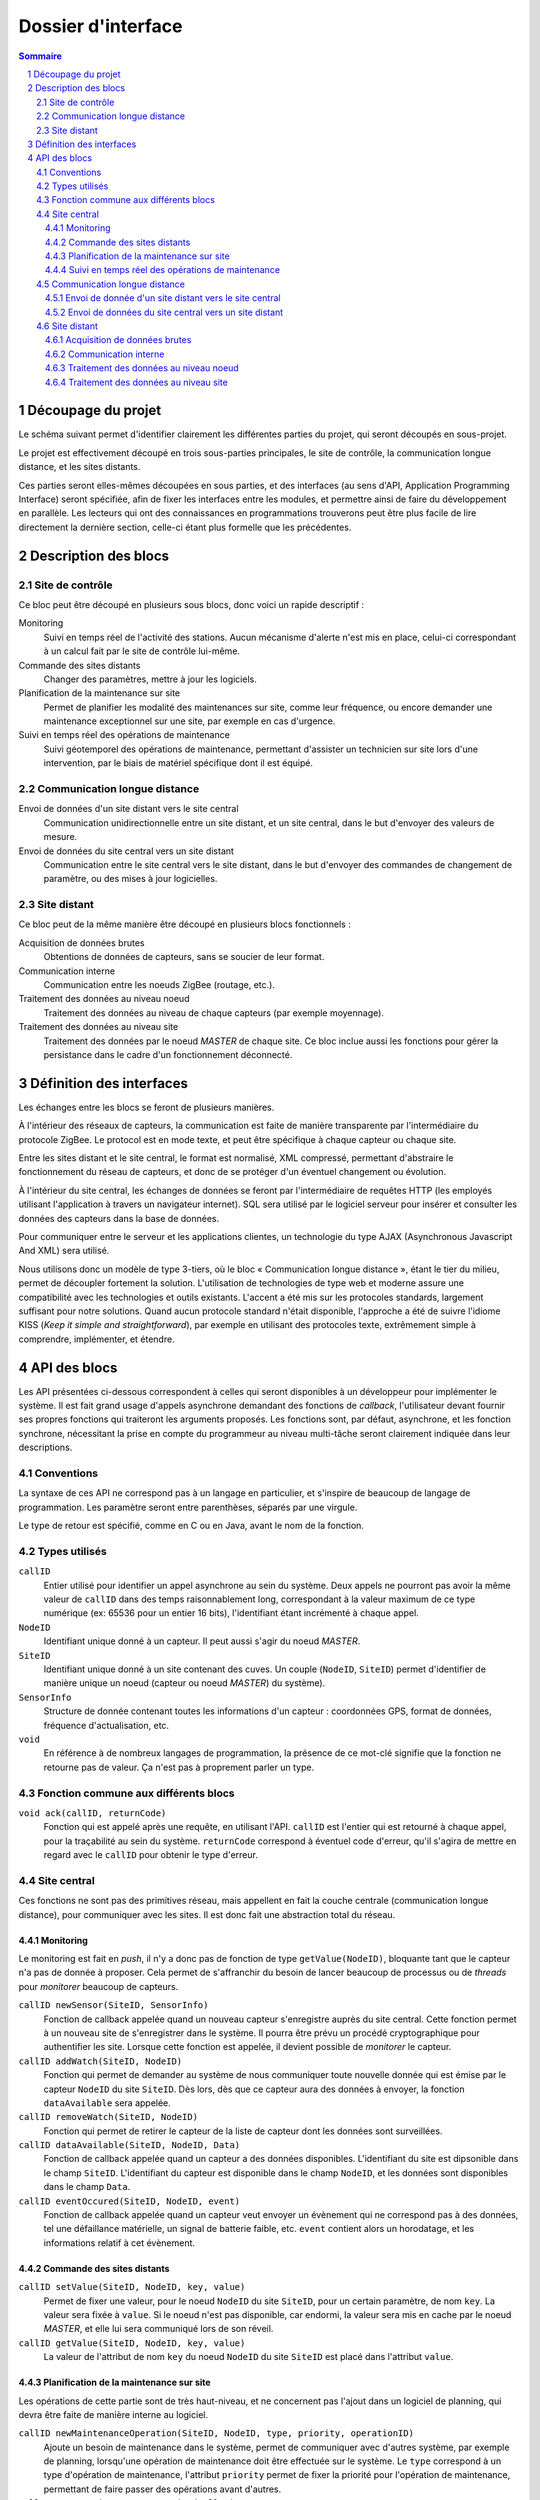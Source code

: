 ###################
Dossier d'interface
###################

.. contents:: Sommaire
    :depth: 3
.. sectnum::


Découpage du projet
###################

Le schéma suivant permet d'identifier clairement les différentes parties du
projet, qui seront découpés en sous-projet.

.. image:: architecture.png
  :width: 100%

Le projet est effectivement découpé en trois sous-parties principales, le site
de contrôle, la communication longue distance, et les sites distants.

Ces parties seront elles-mêmes découpées en sous parties, et des interfaces
(au sens d'API, Application Programming Interface) seront spécifiée, afin de
fixer les interfaces entre les modules, et permettre ainsi de faire du
développement en parallèle. Les lecteurs qui ont des connaissances en
programmations trouverons peut être plus facile de lire directement la dernière
section, celle-ci étant plus formelle que les précédentes.


Description des blocs
#####################

Site de contrôle
================

Ce bloc peut être découpé en plusieurs sous blocs, donc voici un rapide
descriptif :

Monitoring
  Suivi en temps réel de l'activité des stations. Aucun mécanisme d'alerte n'est
  mis en place, celui-ci correspondant à un calcul fait par le site de contrôle
  lui-même.

Commande des sites distants
  Changer des paramètres, mettre à jour les logiciels.

Planification de la maintenance sur site
  Permet de planifier les modalité des maintenances sur site, comme leur
  fréquence, ou encore demander une maintenance exceptionnel sur une site, par
  exemple en cas d'urgence.

Suivi en temps réel des opérations de maintenance
  Suivi géotemporel des opérations de maintenance, permettant d'assister un
  technicien sur site lors d'une intervention, par le biais de matériel
  spécifique dont il est équipé.

Communication longue distance
=============================

Envoi de données d'un site distant vers le site central
  Communication unidirectionnelle entre un site distant, et un site central,
  dans le but d'envoyer des valeurs de mesure.

Envoi de données du site central vers un site distant
  Communication entre le site central vers le site distant, dans le but
  d'envoyer des commandes de changement de paramètre, ou des mises à jour
  logicielles.


Site distant
============

Ce bloc peut de la même manière être découpé en plusieurs blocs fonctionnels :

Acquisition de données brutes
  Obtentions de données de capteurs, sans se soucier de leur format.

Communication interne
  Communication entre les noeuds ZigBee (routage, etc.).

Traitement des données au niveau noeud
  Traitement des données au niveau de chaque capteurs (par exemple moyennage).

Traitement des données au niveau site
  Traitement des données par le noeud *MASTER* de chaque site. Ce bloc inclue
  aussi les fonctions pour gérer la persistance dans le cadre d'un
  fonctionnement déconnecté.



Définition des interfaces
#########################

Les échanges entre les blocs se feront de plusieurs manières.

À l'intérieur des réseaux de capteurs, la communication est faite de manière
transparente par l'intermédiaire du protocole ZigBee. Le protocol est en mode
texte, et peut être spécifique à chaque capteur ou chaque site.

Entre les sites distant et le site central, le format est normalisé, XML
compressé, permettant d'abstraire le fonctionnement du réseau de capteurs, et
donc de se protéger d'un éventuel changement ou évolution.

À l'intérieur du site central, les échanges de données se feront par
l'intermédiaire de requêtes HTTP (les employés utilisant l'application à
travers un navigateur internet). SQL sera utilisé par le logiciel serveur pour
insérer et consulter les données des capteurs dans la base de données.

Pour communiquer entre le serveur et les applications clientes, un technologie
du type AJAX (Asynchronous Javascript And XML) sera utilisé.

Nous utilisons donc un modèle de type 3-tiers, où le bloc « Communication
longue distance », étant le tier du milieu, permet de découpler fortement la
solution. L'utilisation de technologies de type web et moderne assure une
compatibilité avec les technologies et outils existants. L'accent a été mis sur
les protocoles standards, largement suffisant pour notre solutions. Quand aucun
protocole standard n'était disponible, l'approche a été de suivre l'idiome KISS 
(*Keep it simple and straightforward*), par exemple en utilisant des protocoles
texte, extrêmement simple à comprendre, implémenter, et étendre.



API des blocs
#############

Les API présentées ci-dessous correspondent à celles qui seront disponibles à un
développeur pour implémenter le système. Il est fait grand usage d'appels
asynchrone demandant des fonctions de *callback*, l'utilisateur devant fournir
ses propres fonctions qui traiteront les arguments proposés.
Les fonctions sont, par défaut, asynchrone, et les fonction synchrone,
nécessitant la prise en compte du programmeur au niveau multi-tâche seront
clairement indiquée dans leur descriptions.

Conventions
===========

La syntaxe de ces API ne correspond pas à un langage en particulier, et s'inspire de
beaucoup de langage de programmation. Les paramètre seront entre parenthèses,
séparés par une virgule.

Le type de retour est spécifié, comme en C ou en Java, avant le nom de la
fonction.

Types utilisés
==============
``callID``
  Entier utilisé pour identifier un appel asynchrone au
  sein du système. Deux appels ne pourront pas avoir la même valeur de ``callID``
  dans des temps raisonnablement long, correspondant à la valeur maximum de ce
  type numérique (ex: 65536 pour un entier 16 bits), l'identifiant étant
  incrémenté à chaque appel.

``NodeID``
  Identifiant unique donné à un capteur. Il peut aussi s'agir du noeud *MASTER*.

``SiteID``
  Identifiant unique donné à un site contenant des cuves. Un couple 
  (``NodeID``, ``SiteID``) permet d'identifier de manière unique un
  noeud (capteur ou noeud *MASTER*) du système).

``SensorInfo``
  Structure de donnée contenant toutes les informations d'un capteur :
  coordonnées GPS, format de données, fréquence d'actualisation, etc.

``void``
  En référence à de nombreux langages de programmation, la présence de ce
  mot-clé signifie que la fonction ne retourne pas de valeur. Ça n'est pas à
  proprement parler un type.

Fonction commune aux différents blocs
=====================================

``void ack(callID, returnCode)``
  Fonction qui est appelé après une requête, en utilisant l'API.
  ``callID`` est l'entier qui est retourné à chaque appel, pour la traçabilité
  au sein du système. ``returnCode`` correspond à éventuel code d'erreur, qu'il
  s'agira de mettre en regard avec le ``callID`` pour obtenir le type d'erreur.


.. page..

Site central
============

Ces fonctions ne sont pas des primitives réseau, mais appellent en fait la
couche centrale (communication longue distance), pour communiquer avec les
sites. Il est donc fait une abstraction total du réseau.

Monitoring
----------

Le monitoring est fait en *push*, il n'y a donc pas de fonction de type
``getValue(NodeID)``, bloquante tant que le capteur n'a pas de donnée à
proposer. Cela permet de s'affranchir du besoin de lancer beaucoup de processus
ou de *threads* pour *monitorer* beaucoup de capteurs.

``callID newSensor(SiteID, SensorInfo)``
  Fonction de callback appelée quand un nouveau capteur s'enregistre auprès du
  site central. Cette fonction permet à un nouveau site de s'enregistrer dans le
  système. Il pourra être prévu un procédé cryptographique pour authentifier les
  site. Lorsque cette fonction est appelée, il devient possible de *monitorer*
  le capteur.

``callID addWatch(SiteID, NodeID)``
  Fonction qui permet de demander au système de nous communiquer toute nouvelle
  donnée qui est émise par le capteur ``NodeID`` du site ``SiteID``. Dès lors,
  dès que ce capteur aura des données à envoyer, la fonction ``dataAvailable``
  sera appelée.

``callID removeWatch(SiteID, NodeID)``
  Fonction qui permet de retirer le capteur de la liste de capteur dont les
  données sont surveillées.

``callID dataAvailable(SiteID, NodeID, Data)``
  Fonction de callback appelée quand un capteur a des données disponibles.
  L'identifiant du site est dipsonible dans le champ ``SiteID``.
  L'identifiant du capteur est disponible dans le champ ``NodeID``, et les
  données sont disponibles dans le champ ``Data``.

``callID eventOccured(SiteID, NodeID, event)``
  Fonction de callback appelée quand un capteur veut envoyer un évènement qui
  ne correspond pas à des données, tel une défaillance matérielle, un signal de
  batterie faible, etc. ``event`` contient alors un horodatage, et les informations
  relatif à cet évènement.

  

Commande des sites distants
---------------------------

``callID setValue(SiteID, NodeID, key, value)``
  Permet de fixer une valeur, pour le noeud ``NodeID`` du site ``SiteID``,
  pour un certain paramètre, de nom ``key``. La valeur sera fixée à ``value``.
  Si le noeud n'est pas disponible, car endormi, la valeur sera mis en cache par
  le noeud *MASTER*, et elle lui sera communiqué lors de son réveil.

``callID getValue(SiteID, NodeID, key, value)``
  La valeur de l'attribut de nom ``key`` du noeud ``NodeID`` du site ``SiteID``
  est placé dans l'attribut ``value``.


Planification de la maintenance sur site
----------------------------------------

Les opérations de cette partie sont de très haut-niveau, et ne concernent pas
l'ajout dans un logiciel de planning, qui devra être faite de manière interne au
logiciel.

``callID newMaintenanceOperation(SiteID, NodeID, type, priority, operationID)``
  Ajoute un besoin de maintenance dans le système, permet de communiquer avec
  d'autres système, par exemple de planning, lorsqu'une opération de maintenance
  doit être effectuée sur le système. Le ``type`` correspond à un type d'opération
  de maintenance, l'attribut ``priority`` permet de fixer la priorité pour
  l'opération de maintenance, permettant de faire passer des opérations avant
  d'autres. 

``callID removeMaintenanceOperation(callID)``
  Enlève la demande d'intervention du système, par exemple si elle avait été
  ajouté par erreur.
  Permet de planifier les modalité des maintenances sur site, comme leur
  fréquence, ou encore demander une maintenance exceptionnel sur une site, par
  exemple en cas d'urgence.

Suivi en temps réel des opérations de maintenance
-------------------------------------------------

De la même manière, cette partie ne permet d'obtenir que des informations brutes
concernant une opération de maintenance, c'est à dire consulter une sorte de
fichier de journalisation associé à la tâche de maintenance.

``callID getMaintenanceOperationStatus(callID, status)``
  ``status`` est une structure de donnée qui contient des enregistrement de mise
  à jour d'une tâche de maintenance. Chaque enregistrement peut contenir (non exhaustif) :
  
  - Un horodatage (fuseau horaire GMT, quelque soit l'emplacement du site sur lequel est fait la maintenance).
  - Des coordonnées GPS
  - Un statut pour la tâche (terminée, en cours, en approche du site, etc.).
  - Un commentaire textuel.

  Ces données sont fournies par l'appareillage du technicien envoyé sur site (de
  type *smartphone*).


Communication longue distance
=============================

L'API de ce bloc se base sur celle du module QNetwork, version asynchrone, de
Qt, framework C++ développé par Nokia.  Cette API a prouvé son efficacité, dans
l'embarqué tout comme dans le monde du logiciel standard. (Référence : 
http://doc.qt.nokia.com/4.7/qtnetwork.html)

Envoi de donnée d'un site distant vers le site central
------------------------------------------------------

``callID connectToCentral()``
  Permet de se connecter au site central. L'adresse IP du site central est un
  paramètre que le noeud *MASTER* connait. Il n'est donc pas nécessaire de
  l'indiquer en paramètre.

``callID connectedToCentral()``
  Fonction de callback appelée quand le site central et le site distant sont
  connectés.

``callID newConnection()``
  Fonction de callback appelée quand le site central se connecte au site
  distant, par exemple après une perte de connexion, ou lors de la mise en
  service.

``callID closeConnection()``
  Fonction à appeler lorsque le site distant veut fermer la connexion. Cela
  permet au site central de savoir qu'il s'agit d'une perte de connexion
  volontaire, et non d'une erreur.

``callID sendData(data, length)``
  Permet d'envoyer les données ``data`` au site central, par exemple pour
  envoyer des résultats de capteurs, ou des messages de service.

``callID dataAvailable(data, length)``
  Fonction de callback appelée lorsque des données sont disponibles.

Envoi de données du site central vers un site distant
-----------------------------------------------------

``ipAddress getIPFromSite(siteID)``
  Permet d'obtenir l'adresse IP d'un site distant, à partir de son ``siteID``.

``siteID getSiteFromIP(ipAddress)``
  Permet d'obtenir l'identifiant de site distant depuis l'adresse IP.

``callID connectToSite(ipAddress)``
  Permet d'initier une connexion vers un site distant.

``callID pollConnectToSite(ipAddress, frequency)``
  Permet de tenter de se connecter à répétition vers un site distant, à une
  fréquence ``frequency``, dans le cas de la perte de connection.

``callID connected(callID, fd)``
  Fonction de callback appelée quand la connexion est établie. ``callID``
  correspond à celui reçu lors de l'appel à ``connectToSite``, et ``fd`` est un
  petit entier permettant de repérer la connexion.

``callID closeConnection(fd)``
  Permet de fermer proprement une connexion au site distant, par exemple pour
  une opération de maintenance.

``void newConnection(idAdress)``
  Fonction de callback appelée lorsqu'un site distant se connecte au site
  central.

``callID sendData(fd, data, length)``
  Communication unidirectionnelle entre le site central et un site distant, dans
  le but d'envoyer des commandes, ou des mises à jour logicielles.

``callID dataAvailable(fd, data, length)``
  Fonction de callback appelée lorsque des données sont disponibles. ``fd`` est
  alors l'identifiant du site ayant envoyé ces données.

``void b64Encode(inputData, inputLength, outputData, outputLenth)``
  Fonction permettant d'encoder des données en base 64.

``void sha512Encode(inputData, inputLength, outputData)``
  Fonction permettant de calculer le *hash* SHA-512 d'une donnée.


Site distant
============

Acquisition de données brutes
-----------------------------

``int getRawData(sensor, value)``
  Appel synchrone. Permet de prendre une valeur depuis le capteur. L'entier en
  valeur de retour permet de détecter une erreur. Ce prototype permet de passer
  un capteur en paramètre pour anticiper le fait qu'il y ait plusieurs capteurs
  par noeud.

Communication interne
---------------------

``int sendDataToNode(NodeID, data, length)``
  Envoie une donnée vers un noeud, en routant les données de manière
  transparente à travers le réseau maillé ZigBee.

``NodeID getMasterNodeID()``
  Renvoie le ``NodeID`` du noeud maitre d'un site. Il doit être unique au sein
  d'un même site. 

Traitement des données au niveau noeud
--------------------------------------

``void addFunctionToPipeline(function)``
  Permet d'ajouter une fonction au pipeline de calcul d'un noeud. La fonction
  est ajouté en fin de pipeline. ``function`` est un pointeur de fonction (ou
  équivalent dans un autre langage), prenant en paramètre un tableau de donnée
  numérique, et ayant comme sortie un tableau de donnée numériques.

``void clearPipeline()``
  Permet de vider le pipeline. Les fonctions doivent être ajoutées de nouveau,
  dans l'ordre de traitement.

``void executePipeline(inputData, inputLength, outputData, outputLength)``
  Permet d'exécuter le pipeline de fonctions de traitement, et d'obtenir les
  données de sortie, pour pouvoir les envoyer au noeud maitre.

Traitement des données au niveau site
-------------------------------------
``void xmlEncode(data, length, xmlEncodedData, length)``
  Permet d'encoder les données reçues des capteurs en XML, pour les envoyer par
  le réseau.

``void storeDataToFlash(id, data, length)``
  Permet de stocker de manière persistantes les données dans le module de
  persistance. ``id`` correspond à une clé avec laquelle les données pourront
  être récupérées.

``void getDataFromFlash(id, data, length)``
  Permet de récupérer les données stockées dans le module de persistance.


